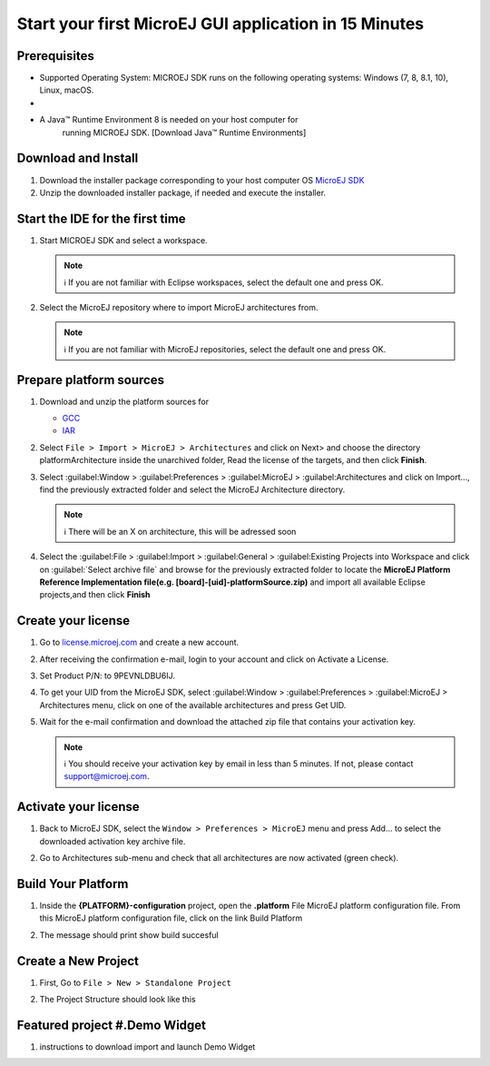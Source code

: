 Start your first MicroEJ GUI application in 15 Minutes
======================================================

Prerequisites
-------------

-  Supported Operating System: MICROEJ SDK runs on the following operating systems: Windows (7, 8, 8.1, 10), Linux, macOS.
-  
- A Java™ Runtime Environment 8 is needed on your host computer for
   running MICROEJ SDK. [Download Java™ Runtime Environments]

Download and Install
--------------------

#.  Download the installer package corresponding to your host computer OS `MicroEJ SDK <https://repository.microej.com/packages/SDK/21.03/MicroEJ-SDK-Installer-Win64-21.03.exe>`__

#.  Unzip the downloaded installer package, if needed and execute the installer.


Start the IDE for the first time
--------------------------------

#. Start MICROEJ SDK and select a workspace. 

   .. note::

      ℹ️ If you are not familiar with Eclipse workspaces, select the default one and press OK.
   
#. Select the MicroEJ repository where to import MicroEJ architectures
   from. 

   .. note::

      ℹ️ If you are not familiar with MicroEJ repositories, select the default one and press OK.

Prepare platform sources
------------------------

#. Download and unzip the platform sources for 

   - `GCC <https://repository.microej.com/packages/referenceimplementations/M5QNX/1.2.0/STM32F7508-M5QNX-fullPackaging-eval-1.2.0.zip>`__
   - `IAR <https://repository.microej.com/packages/referenceimplementations/KUVW3/1.2.0/STM32F7508-KUVW3-fullPackaging-eval-1.2.0.zip>`__

#. Select ``File > Import > MicroEJ > Architectures`` and click on Next> and
   choose the directory platformArchitecture inside the unarchived
   folder, Read the license of the targets, and then click **Finish**.

   |image0|

#. Select :guilabel:Window > :guilabel:Preferences > :guilabel:MicroEJ > :guilabel:Architectures and click on
   Import..., find the previously extracted folder and select the
   MicroEJ Architecture directory. 

   .. note::

      ℹ️ There will be an X on architecture, this will be adressed soon 
   
   |image1|

#. Select the :guilabel:File > :guilabel:Import > :guilabel:General > :guilabel:Existing Projects into
   Workspace and click on :guilabel:`Select archive file` and browse for the previously
   extracted folder to locate the **MicroEJ Platform Reference
   Implementation file(e.g. [board]-[uid]-platformSource.zip)** and
   import all available Eclipse projects,and then click **Finish**

   |image2|

Create your license
-------------------

#. Go to `license.microej.com <https://license.microej.com>`__ and create a new account.
#. After receiving the confirmation e-mail, login to your account and
   click on Activate a License.
#. Set Product P/N: to 9PEVNLDBU6IJ.
#. To get your UID from the MicroEJ SDK, select :guilabel:Window > :guilabel:Preferences > :guilabel:MicroEJ > Architectures menu, click on one of the available architectures and press Get UID. 
   
   |image3|

#. Wait for the e-mail confirmation and download the attached zip file
   that contains your activation key. 

   .. note::
   
      ℹ️ You should receive your activation key by email in less than 5 minutes. If not, please contact support@microej.com.

Activate your license
---------------------

#. Back to MicroEJ SDK, select the ``Window > Preferences > MicroEJ`` menu
   and press Add... to select the downloaded activation key archive
   file.
#. Go to Architectures sub-menu and check that all architectures are now
   activated (green check). 
   
   |image4|

Build Your Platform
-------------------

#. Inside the **{PLATFORM}-configuration** project, open the
   **.platform** File MicroEJ platform configuration file. From this
   MicroEJ platform configuration file, click on the link Build Platform
   
   |image5|

#. The message should print show build succesful 

Create a New Project
--------------------

#. First, Go to ``File > New > Standalone Project``

   |image6|

#. The Project Structure should look like this 

   |image7|

Featured project #.Demo Widget
------------------------------

#. instructions to download import and launch Demo Widget 

   |image8|

.. |image0| image:: architeture.PNG
.. |image1| image:: windowarch.PNG
.. |image2| image:: workspace.png
.. |image3| image:: video1.png
.. |image4| image:: activatevid.PNG
.. |image5| image:: buildplat.png
.. |image6| image:: createStandaloneProject.png
.. |image7| image:: structure.png
.. |image8| image:: widgetdemo.PNG
